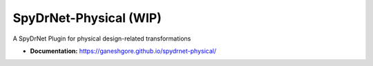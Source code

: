 SpyDrNet-Physical (WIP)
-----------------------

A SpyDrNet Plugin for physical design-related transformations

- **Documentation:** https://ganeshgore.github.io/spydrnet-physical/
